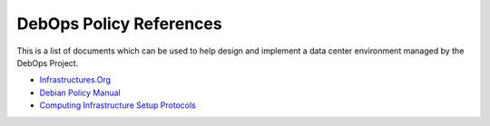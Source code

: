DebOps Policy References
========================

This is a list of documents which can be used to help design and implement
a data center environment managed by the DebOps Project.

- `Infrastructures.Org <http://www.infrastructures.org/>`_

- `Debian Policy Manual <https://www.debian.org/doc/debian-policy/>`_

- `Computing Infrastructure Setup Protocols <http://infrastructure.blueprint.org/Home>`_

